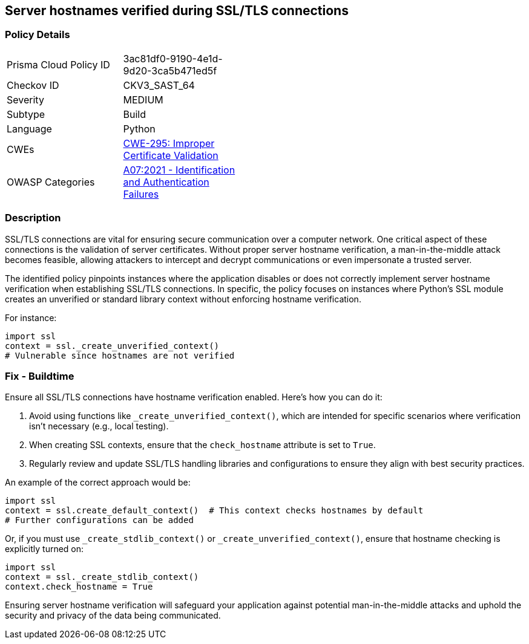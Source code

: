 == Server hostnames verified during SSL/TLS connections

=== Policy Details

[width=45%]
[cols="1,1"]
|=== 
|Prisma Cloud Policy ID 
| 3ac81df0-9190-4e1d-9d20-3ca5b471ed5f

|Checkov ID 
|CKV3_SAST_64

|Severity
|MEDIUM

|Subtype
|Build

|Language
|Python

|CWEs
|https://cwe.mitre.org/data/definitions/295.html[CWE-295: Improper Certificate Validation]

|OWASP Categories
|https://owasp.org/www-project-top-ten/2017/A2_2017-Broken_Authentication[A07:2021 - Identification and Authentication Failures]

|=== 

=== Description

SSL/TLS connections are vital for ensuring secure communication over a computer network. One critical aspect of these connections is the validation of server certificates. Without proper server hostname verification, a man-in-the-middle attack becomes feasible, allowing attackers to intercept and decrypt communications or even impersonate a trusted server.

The identified policy pinpoints instances where the application disables or does not correctly implement server hostname verification when establishing SSL/TLS connections. In specific, the policy focuses on instances where Python's SSL module creates an unverified or standard library context without enforcing hostname verification.

For instance:

[source,python]
----
import ssl
context = ssl._create_unverified_context()
# Vulnerable since hostnames are not verified
----

=== Fix - Buildtime

Ensure all SSL/TLS connections have hostname verification enabled. Here's how you can do it:

1. Avoid using functions like `_create_unverified_context()`, which are intended for specific scenarios where verification isn't necessary (e.g., local testing).
2. When creating SSL contexts, ensure that the `check_hostname` attribute is set to `True`.
3. Regularly review and update SSL/TLS handling libraries and configurations to ensure they align with best security practices.

An example of the correct approach would be:

[source,python]
----
import ssl
context = ssl.create_default_context()  # This context checks hostnames by default
# Further configurations can be added
----

Or, if you must use `_create_stdlib_context()` or `_create_unverified_context()`, ensure that hostname checking is explicitly turned on:

[source,python]
----
import ssl
context = ssl._create_stdlib_context()
context.check_hostname = True
----

Ensuring server hostname verification will safeguard your application against potential man-in-the-middle attacks and uphold the security and privacy of the data being communicated.
